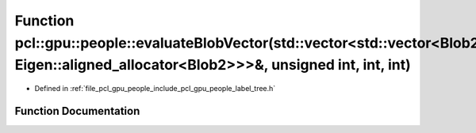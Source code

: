 .. _exhale_function_label__tree_8h_1a43069436f611ff397727fe4f017fda88:

Function pcl::gpu::people::evaluateBlobVector(std::vector<std::vector<Blob2, Eigen::aligned_allocator<Blob2>>>&, unsigned int, int, int)
========================================================================================================================================

- Defined in :ref:`file_pcl_gpu_people_include_pcl_gpu_people_label_tree.h`


Function Documentation
----------------------


.. doxygenfunction:: pcl::gpu::people::evaluateBlobVector(std::vector<std::vector<Blob2, Eigen::aligned_allocator<Blob2>>>&, unsigned int, int, int)
